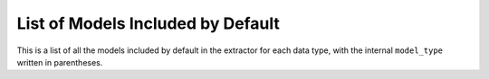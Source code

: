 List of Models Included by Default
================================================
This is a list of all the models included by default in the extractor for each data type, with the internal ``model_type`` 
written in parentheses. 

.. csv-table:: Test
   :file: ../../../src/activation_extractor/model_functions/model_types.csv
   :header: model_name,model_type,data_type,modality,source,notes
   :widths: 50, 10, 10, 10, 10, 10









